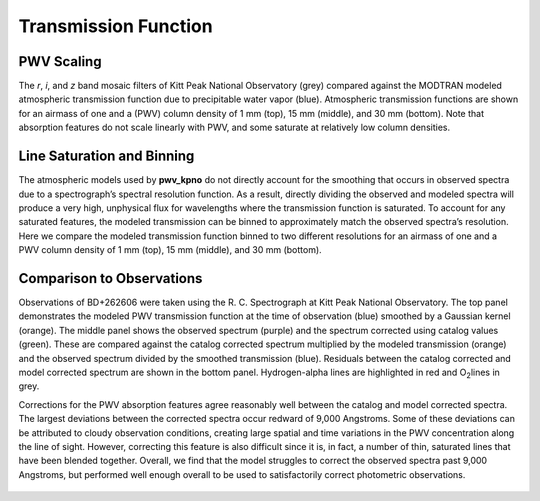 *********************
Transmission Function
*********************

PWV Scaling
===========

The *r*, *i*, and *z* band mosaic filters of Kitt Peak National Observatory (grey)
compared against the MODTRAN modeled atmospheric transmission function due to
precipitable water vapor (blue). Atmospheric transmission functions are shown
for an airmass of one and a (PWV) column density of 1 mm (top), 15 mm (middle),
and 30 mm (bottom). Note that absorption features do not scale linearly with
PWV, and some saturate at relatively low column densities.

.. rst-class:: validation_figure
.. figure::  ../../static/transmission_levels.pdf
    :align:   center

Line Saturation and Binning
===========================

The atmospheric models used by **pwv_kpno** do not directly account for the
smoothing that occurs in observed spectra due to a spectrograph’s spectral
resolution function. As a result, directly dividing the observed and modeled
spectra will produce a very high, unphysical flux for wavelengths where the
transmission function is saturated. To account for any saturated features, the
modeled transmission can be binned to approximately match the observed
spectra’s resolution. Here we compare the modeled transmission function binned
to two different resolutions for an airmass of one and a PWV column density of
1 mm (top), 15 mm (middle), and 30 mm (bottom).

.. rst-class:: validation_figure
.. figure::  ../../static/transmission_binning.pdf
    :align:   center

Comparison to Observations
==========================

Observations of BD+262606 were taken using the R. C. Spectrograph at Kitt Peak
National Observatory. The top panel demonstrates the modeled PWV transmission
function at the time of observation (blue) smoothed by a Gaussian kernel
(orange). The middle panel shows the observed spectrum (purple) and the
spectrum corrected using catalog values (green). These are compared against the
catalog corrected spectrum multiplied by the modeled transmission (orange) and
the observed spectrum divided by the smoothed transmission (blue). Residuals
between the catalog corrected and model corrected spectrum are shown in the
bottom panel. Hydrogen-alpha lines are highlighted in red and O\ :sub:`2`\
lines in grey.

Corrections for the PWV absorption features agree reasonably well between the
catalog and model corrected spectra. The largest deviations between the
corrected spectra occur redward of 9,000 Angstroms. Some of these deviations
can be attributed to cloudy observation conditions, creating large spatial
and time variations in the PWV concentration along the line of sight. However,
correcting this feature is also difficult since it is, in fact, a number of
thin, saturated lines that have been blended together. Overall, we find that
the model struggles to correct the observed spectra past 9,000 Angstroms, but
performed well enough overall to be used to satisfactorily correct photometric
observations.

.. rst-class:: validation_figure
.. figure::  ../../static/spectral_correction.png
    :align:   center

